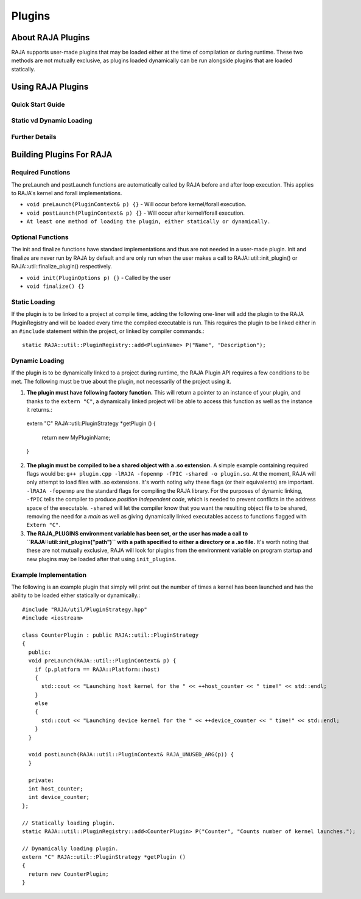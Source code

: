 .. ##
.. ## Copyright (c) 2016-20, Lawrence Livermore National Security, LLC
.. ## and other RAJA project contributors. See the RAJA/COPYRIGHT file
.. ## for details.
.. ##
.. ## SPDX-License-Identifier: (BSD-3-Clause)
.. ##

.. _plugins-label:

========
Plugins
========

------------
About RAJA Plugins
------------

RAJA supports user-made plugins that may be loaded either at the time of compilation or during runtime. These two methods are not mutually exclusive, as plugins loaded dynamically can be run alongside plugins that are loaded statically.

------------
Using RAJA Plugins
------------

^^^^^^^^^^^
Quick Start Guide
^^^^^^^^^^^

^^^^^^^^^^^^^^^^^
Static vd Dynamic Loading
^^^^^^^^^^^^^^^^^

^^^^^^^^^^^
Further Details
^^^^^^^^^^^


------------
Building Plugins For RAJA
------------

^^^^^^^^^^^
Required Functions
^^^^^^^^^^^
The preLaunch and postLaunch functions are automatically called by RAJA before and after loop execution. This applies to RAJA's kernel and forall implementations.

* ``void preLaunch(PluginContext& p) {}`` - Will occur before kernel/forall execution.

* ``void postLaunch(PluginContext& p) {}`` - Will occur after kernel/forall execution.

* ``At least one method of loading the plugin, either statically or dynamically.``

^^^^^^^^^^^
Optional Functions
^^^^^^^^^^^
The init and finalize functions have standard implementations and thus are not needed in a user-made plugin. Init and finalize are never run by RAJA by default and are only run when the user makes a call to RAJA::util::init_plugin() or RAJA::util::finalize_plugin() respectively.

* ``void init(PluginOptions p) {}`` - Called by the user

* ``void finalize() {}``

^^^^^^^^^^^^^^^^^
Static Loading
^^^^^^^^^^^^^^^^^
If the plugin is to be linked to a project at compile time, adding the following one-liner will add the plugin to the RAJA PluginRegistry and will be loaded every time the compiled executable is run. This requires the plugin to be linked either in an ``#include`` statement within the project, or linked by compiler commands.::

  static RAJA::util::PluginRegistry::add<PluginName> P("Name", "Description");


^^^^^^^^^^^^^^^^^
Dynamic Loading
^^^^^^^^^^^^^^^^^
If the plugin is to be dynamically linked to a project during runtime, the RAJA Plugin API requires a few conditions to be met. The following must be true about the plugin, not necessarily of the project using it.

1. **The plugin must have following factory function.** This will return a pointer to an instance of your plugin, and thanks to the ``extern "C"``, a dynamically linked project will be able to access this function as well as the instance it returns.::

  extern "C" RAJA::util::PluginStrategy *getPlugin ()
  {
    return new MyPluginName;
  }
  

2. **The plugin must be compiled to be a shared object with a .so extension.** A simple example containing required flags would be: ``g++ plugin.cpp -lRAJA -fopenmp -fPIC -shared -o plugin.so``. At the moment, RAJA will only attempt to load files with .so extensions. It's worth noting why these flags (or their equivalents) are important. ``-lRAJA -fopenmp`` are the standard flags for compiling the RAJA library. For the purposes of dynamic linking, ``-fPIC`` tells the compiler to produce *position independent code*, which is needed to prevent conflicts in the address space of the executable. ``-shared`` will let the compiler know that you want the resulting object file to be shared, removing the need for a *main* as well as giving dynamically linked executables access to functions flagged with ``Extern "C"``.

3. **The RAJA_PLUGINS environment variable has been set, or the user has made a call to ``RAJA::util::init_plugins("path")`` with a path specified to either a directory or a .so file.** It's worth noting that these are not mutually exclusive, RAJA will look for plugins from the environment variable on program startup and new plugins may be loaded after that using ``init_plugins``.


^^^^^^^^^^^^^^^^^
Example Implementation
^^^^^^^^^^^^^^^^^

The following is an example plugin that simply will print out the number of times a kernel has been launched and has the ability to be loaded either statically or dynamically.::

  #include "RAJA/util/PluginStrategy.hpp"
  #include <iostream>

  class CounterPlugin : public RAJA::util::PluginStrategy
  {
    public:
    void preLaunch(RAJA::util::PluginContext& p) {
      if (p.platform == RAJA::Platform::host)
      {
        std::cout << "Launching host kernel for the " << ++host_counter << " time!" << std::endl;
      }
      else
      {
        std::cout << "Launching device kernel for the " << ++device_counter << " time!" << std::endl;
      }    
    }
  
    void postLaunch(RAJA::util::PluginContext& RAJA_UNUSED_ARG(p)) {
    }
    
    private:
    int host_counter;
    int device_counter;
  };

  // Statically loading plugin.
  static RAJA::util::PluginRegistry::add<CounterPlugin> P("Counter", "Counts number of kernel launches.");
  
  // Dynamically loading plugin.
  extern "C" RAJA::util::PluginStrategy *getPlugin ()
  {
    return new CounterPlugin;
  }
